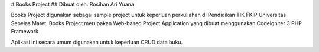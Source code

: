 # Books Project
## Dibuat oleh: Rosihan Ari Yuana

Books Project digunakan sebagai sample project untuk keperluan perkuliahan di Pendidikan TIK FKIP Universitas Sebelas Maret. Books Project merupakan Web-based Project Application yang dibuat menggunakan Codeigniter 3 PHP Framework 

Aplikasi ini secara umum digunakan untuk keperluan CRUD data buku.
